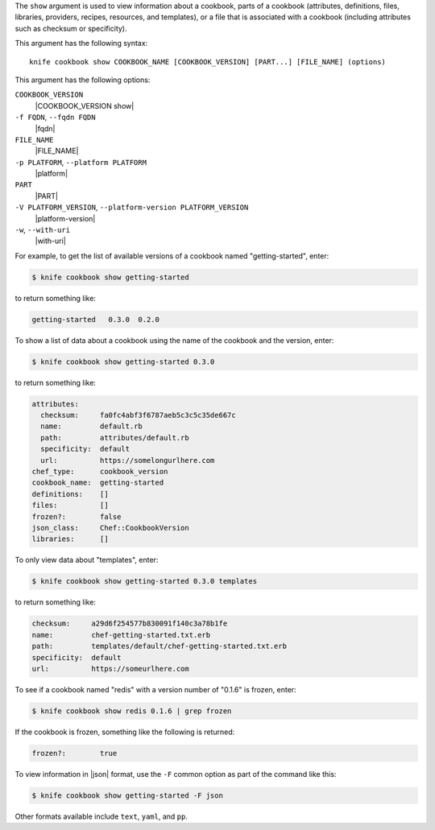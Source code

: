 .. The contents of this file are included in multiple topics.
.. This file describes a command or a sub-command for Knife.
.. This file should not be changed in a way that hinders its ability to appear in multiple documentation sets.


The ``show`` argument is used to view information about a cookbook, parts of a cookbook (attributes, definitions, files, libraries, providers, recipes, resources, and templates), or a file that is associated with a cookbook (including attributes such as checksum or specificity).

This argument has the following syntax::

   knife cookbook show COOKBOOK_NAME [COOKBOOK_VERSION] [PART...] [FILE_NAME] (options)

This argument has the following options:

``COOKBOOK_VERSION``
   |COOKBOOK_VERSION show|

``-f FQDN``, ``--fqdn FQDN``
   |fqdn|

``FILE_NAME``
   |FILE_NAME|

``-p PLATFORM``, ``--platform PLATFORM``
   |platform|

``PART``
   |PART|

``-V PLATFORM_VERSION``, ``--platform-version PLATFORM_VERSION``
   |platform-version|

``-w``, ``--with-uri``
   |with-uri|

For example, to get the list of available versions of a cookbook named "getting-started", enter:

.. code-block:: bash

   $ knife cookbook show getting-started

to return something like:

.. code-block:: bash

   getting-started   0.3.0  0.2.0
   
To show a list of data about a cookbook using the name of the cookbook and the version, enter:

.. code-block:: bash

   $ knife cookbook show getting-started 0.3.0

to return something like:

.. code-block:: bash

   attributes:
     checksum:     fa0fc4abf3f6787aeb5c3c5c35de667c
     name:         default.rb
     path:         attributes/default.rb
     specificity:  default
     url:          https://somelongurlhere.com
   chef_type:      cookbook_version
   cookbook_name:  getting-started
   definitions:    []
   files:          []
   frozen?:        false
   json_class:     Chef::CookbookVersion
   libraries:      []

To only view data about "templates", enter:

.. code-block:: bash

   $ knife cookbook show getting-started 0.3.0 templates

to return something like:

.. code-block:: bash

   checksum:     a29d6f254577b830091f140c3a78b1fe
   name:         chef-getting-started.txt.erb
   path:         templates/default/chef-getting-started.txt.erb
   specificity:  default
   url:          https://someurlhere.com

To see if a cookbook named "redis" with a version number of "0.1.6" is frozen, enter:

.. code-block:: bash

   $ knife cookbook show redis 0.1.6 | grep frozen

If the cookbook is frozen, something like the following is returned:

.. code-block:: bash

   frozen?:        true

To view information in |json| format, use the ``-F`` common option as part of the command like this:

.. code-block:: bash

   $ knife cookbook show getting-started -F json

Other formats available include ``text``, ``yaml``, and ``pp``.
